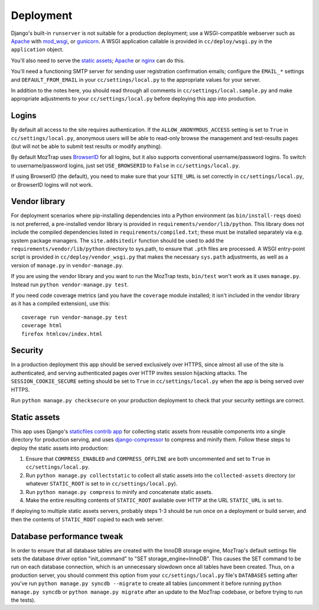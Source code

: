 Deployment
==========

Django's built-in ``runserver`` is not suitable for a production deployment;
use a WSGI-compatible webserver such as `Apache`_ with `mod_wsgi`_, or
`gunicorn`_. A WSGI application callable is provided in ``cc/deploy/wsgi.py``
in the ``application`` object.

You'll also need to serve the `static assets`_; `Apache`_ or `nginx`_ can do
this.

You'll need a functioning SMTP server for sending user registration
confirmation emails; configure the ``EMAIL_*`` settings and
``DEFAULT_FROM_EMAIL`` in your ``cc/settings/local.py`` to the appropriate
values for your server.

In addition to the notes here, you should read through all comments in
``cc/settings/local.sample.py`` and make appropriate adjustments to your
``cc/settings/local.py`` before deploying this app into production.

.. _Apache: http://httpd.apache.org
.. _mod_wsgi: http://modwsgi.org
.. _nginx: http://nginx.org
.. _gunicorn: http://gunicorn.org



Logins
------

By default all access to the site requires authentication. If the
``ALLOW_ANONYMOUS_ACCESS`` setting is set to ``True`` in
``cc/settings/local.py``, anonymous users will be able to read-only browse the
management and test-results pages (but will not be able to submit test results
or modify anything).

By default MozTrap uses `BrowserID`_ for all logins, but it also
supports conventional username/password logins. To switch to username/password
logins, just set ``USE_BROWSERID`` to ``False`` in ``cc/settings/local.py``.

If using BrowserID (the default), you need to make sure that your ``SITE_URL``
is set correctly in ``cc/settings/local.py``, or BrowserID logins will not
work.

.. _BrowserID: http://browserid.org


.. _vendor library:

Vendor library
--------------

For deployment scenarios where pip-installing dependencies into a Python
environment (as ``bin/install-reqs`` does) is not preferred, a pre-installed
vendor library is provided in ``requirements/vendor/lib/python``.  This library
does not include the compiled dependencies listed in
``requirements/compiled.txt``; these must be installed separately via e.g.
system package managers.  The ``site.addsitedir`` function should be used to
add the ``requirements/vendor/lib/python`` directory to sys.path, to ensure
that ``.pth`` files are processed.  A WSGI entry-point script is provided in
``cc/deploy/vendor_wsgi.py`` that makes the necessary ``sys.path`` adjustments,
as well as a version of ``manage.py`` in ``vendor-manage.py``.

If you are using the vendor library and you want to run the MozTrap
tests, ``bin/test`` won't work as it uses ``manage.py``. Instead run ``python
vendor-manage.py test``.

If you need code coverage metrics (and you have the ``coverage`` module
installed; it isn't included in the vendor library as it has a compiled
extension), use this::

    coverage run vendor-manage.py test
    coverage html
    firefox htmlcov/index.html


Security
--------

In a production deployment this app should be served exclusively over HTTPS,
since almost all use of the site is authenticated, and serving authenticated
pages over HTTP invites session hijacking attacks. The
``SESSION_COOKIE_SECURE`` setting should be set to ``True`` in
``cc/settings/local.py`` when the app is being served over HTTPS.

Run ``python manage.py checksecure`` on your production deployment to check
that your security settings are correct.


Static assets
-------------

This app uses Django's `staticfiles contrib app`_ for collecting static assets
from reusable components into a single directory for production serving, and
uses `django-compressor`_ to compress and minify them. Follow these steps to
deploy the static assets into production:

1. Ensure that ``COMPRESS_ENABLED`` and ``COMPRESS_OFFLINE`` are both
   uncommented and set to ``True`` in ``cc/settings/local.py``.

2. Run ``python manage.py collectstatic`` to collect all static assets into the
   ``collected-assets`` directory (or whatever ``STATIC_ROOT`` is set to in
   ``cc/settings/local.py``).

3. Run ``python manage.py compress`` to minify and concatenate static assets.

4. Make the entire resulting contents of ``STATIC_ROOT`` available over HTTP at
   the URL ``STATIC_URL`` is set to.

If deploying to multiple static assets servers, probably steps 1-3 should be
run once on a deployment or build server, and then the contents of
``STATIC_ROOT`` copied to each web server.

.. _staticfiles contrib app: http://docs.djangoproject.com/en/dev/howto/static-files/
.. _django-compressor: http://django_compressor.readthedocs.org/en/latest/index.html


.. _database-performance-tweak:

Database performance tweak
--------------------------

In order to ensure that all database tables are created with the InnoDB
storage engine, MozTrap's default settings file sets the database
driver option "init_command" to "SET storage_engine=InnoDB".  This causes
the SET command to be run on each database connection, which is an
unnecessary slowdown once all tables have been created.  Thus, on a
production server, you should comment this option from your
``cc/settings/local.py`` file's ``DATABASES`` setting after you've run
``python manage.py syncdb --migrate`` to create all tables (uncomment it
before running ``python manage.py syncdb`` or ``python manage.py migrate``
after an update to the MozTrap codebase, or before trying to run the
tests).

